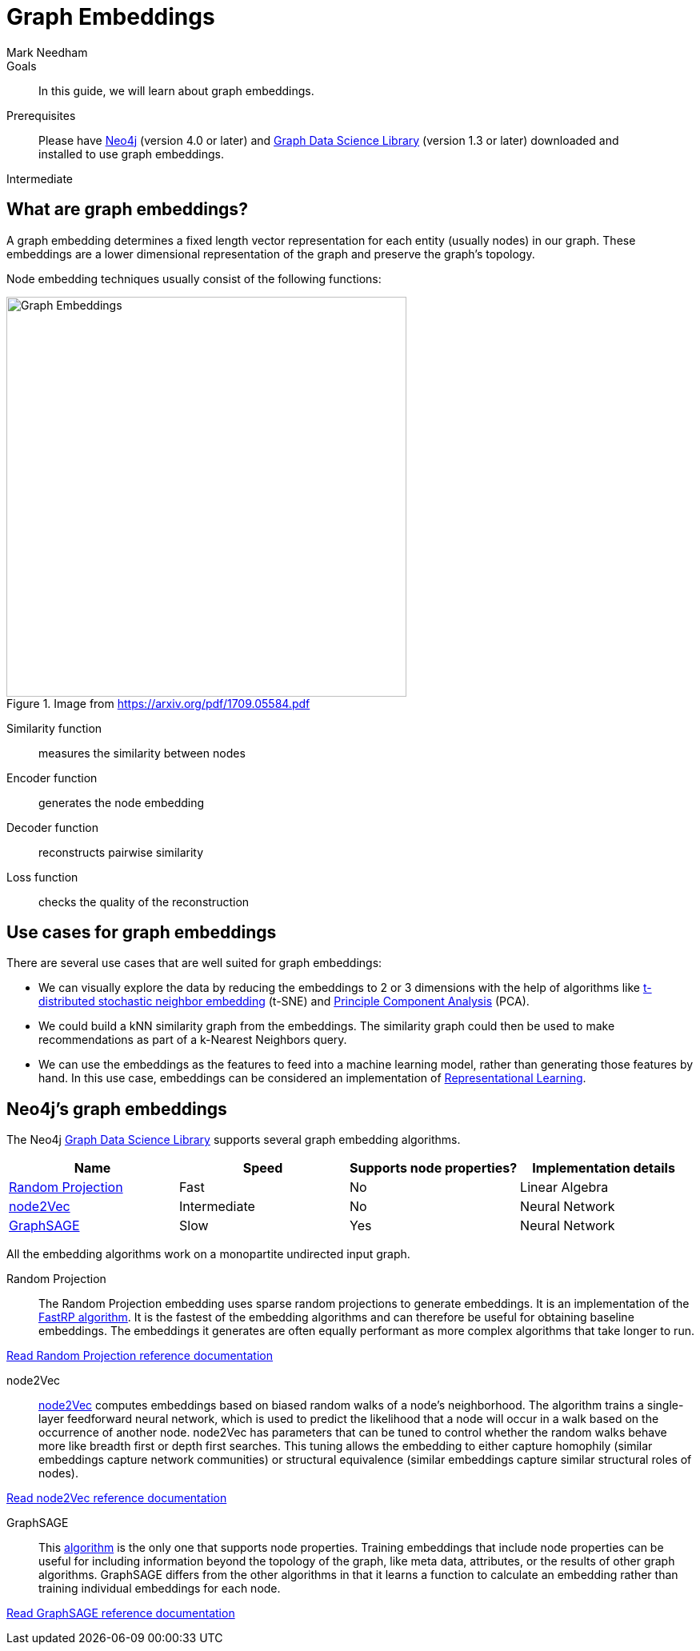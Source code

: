 = Graph Embeddings
:level: Intermediate
:page-level: Intermediate
:author: Mark Needham
:category: graph-data-science
:tags: graph-data-science, graph-algorithms, graph-embeddings, machine-learning
:description: This guide covers graph embeddings in the Neo4j Data Science Library, like node2Vec, GraphSAGE, and Random Projection.
:page-aliases: ROOT:graph-embeddings.adoc

.Goals
[abstract]
In this guide, we will learn about graph embeddings.

.Prerequisites
[abstract]
Please have link:/download[Neo4j^] (version 4.0 or later) and link:/download-center/#algorithms[Graph Data Science Library^] (version 1.3 or later) downloaded and installed to use graph embeddings.

[role=expertise {level}]
{level}

[#graph-embeddings]
== What are graph embeddings?


A graph embedding determines a fixed length vector representation for each entity (usually nodes) in our graph.
These embeddings are a lower dimensional representation of the graph and preserve the graph's topology.

Node embedding techniques usually consist of the following functions:

.Image from https://arxiv.org/pdf/1709.05584.pdf
image::https://dist.neo4j.com/wp-content/uploads/20200703083748/node-embeddings-how-they-work.png[Graph Embeddings, width="500px", float="right"]

Similarity function :: measures the similarity between nodes
Encoder function ::  generates the node embedding
Decoder function ::  reconstructs pairwise similarity
Loss function :: checks the quality of the reconstruction

[#use-cases-graph-embeddings]
== Use cases for graph embeddings

There are several use cases that are well suited for graph embeddings:

* We can visually explore the data by reducing the embeddings to 2 or 3 dimensions with the help of algorithms like https://en.wikipedia.org/wiki/T-distributed_stochastic_neighbor_embedding[t-distributed stochastic neighbor embedding^] (t-SNE) and https://en.wikipedia.org/wiki/Principal_component_analysis[Principle Component Analysis^] (PCA).

* We could build a kNN similarity graph from the embeddings.
The similarity graph could then be used to make recommendations as part of a k-Nearest Neighbors query.

* We can use the embeddings as the features to feed into a machine learning model, rather than generating those features by hand.
In this use case, embeddings can be considered an implementation of https://en.wikipedia.org/wiki/Feature_learning[Representational Learning^].

[#supported-graph-embeddings]
== Neo4j's graph embeddings

The Neo4j link:/graph-data-science-library[Graph Data Science Library^] supports several graph embedding algorithms.

[opts=header]
|===
| Name | Speed | Supports node properties? | Implementation details
| link:#random-projection[Random Projection] | Fast |   No | Linear Algebra
| link:#node2Vec[node2Vec] |  Intermediate |  No | Neural Network
| link:#graph-sage[GraphSAGE] | Slow |   Yes | Neural Network
|===

All the embedding algorithms work on a monopartite undirected input graph.

[#random-projection]
Random Projection ::
The Random Projection embedding uses sparse random projections to generate embeddings.
It is an implementation of the https://arxiv.org/pdf/1908.11512.pdf[FastRP algorithm^].
It is the fastest of the embedding algorithms and can therefore be useful for obtaining baseline embeddings.
The embeddings it generates are often equally performant as more complex algorithms that take longer to run.

link:/docs/graph-data-science/1.3-preview/algorithms/alpha/fastrp/fastrp/[Read Random Projection reference documentation^, role="medium button"]

[#node2Vec]
node2Vec ::
https://arxiv.org/pdf/1607.00653.pdf[node2Vec^] computes embeddings based on biased random walks of a node's neighborhood.
The algorithm trains a single-layer feedforward neural network, which is used to predict the likelihood that a node will occur in a walk based on the occurrence of another node.
node2Vec has parameters that can be tuned to control whether the random walks behave more like breadth first or depth first searches.
This tuning allows the embedding to either capture homophily (similar embeddings capture network communities) or structural equivalence (similar embeddings capture similar structural roles of nodes).

link:/docs/graph-data-science/1.3-preview/algorithms/node-embeddings/node2vec/[Read node2Vec reference documentation^, role="medium button"]

[#graph-sage]
GraphSAGE ::
This https://arxiv.org/pdf/1706.02216.pdf[algorithm^] is the only one that supports node properties.
Training embeddings that include node properties can be useful for including information beyond the topology of the graph, like meta data, attributes, or the results of other graph algorithms.
GraphSAGE differs from the other algorithms in that it learns a function to calculate an embedding rather than training individual embeddings for each node.

link:/docs/graph-data-science/1.3-preview/algorithms/alpha/graph-sage/[Read GraphSAGE reference documentation^, role="medium button"]

